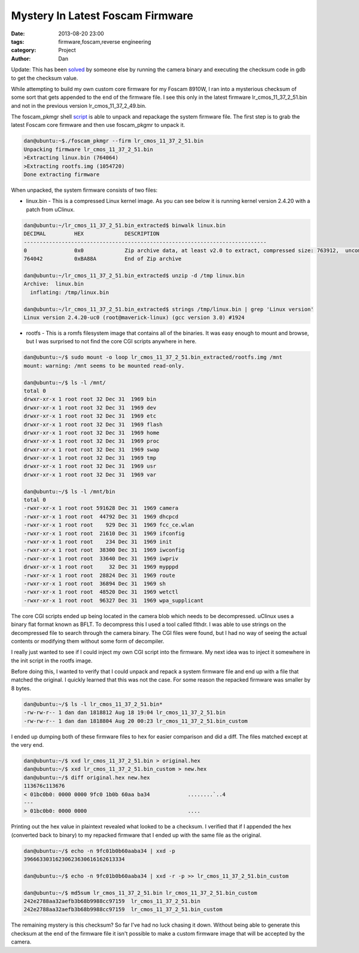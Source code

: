 Mystery In Latest Foscam Firmware
##########################################

:date: 2013-08-20 23:00
:tags: firmware,foscam,reverse engineering
:category: Project
:author: Dan

Update: This has been solved_ by someone else by running the camera binary and executing the checksum code in gdb to get the checksum value.

.. _solved: http://justreadthecode.wordpress.com/2013/10/04/ipcamera-fun-part-2/

While attempting to build my own custom core firmware for my Foscam 8910W, I ran into a mysterious checksum of some sort that gets appended to the end of the firmware file. I see this only in the latest firmware lr_cmos_11_37_2_51.bin and not in the previous version lr_cmos_11_37_2_49.bin.

The foscam_pkmgr shell script_ is able to unpack and repackage the system firmware file. The first step is to grab the latest Foscam core firmware and then use foscam_pkgmr to unpack it.

.. _script: https://github.com/moldov/webui/blob/master/foscam_pkmgr

.. code-block:: text

	dan@ubuntu:~$./foscam_pkmgr --firm lr_cmos_11_37_2_51.bin
	Unpacking firmware lr_cmos_11_37_2_51.bin
	>Extracting linux.bin (764064)
	>Extracting rootfs.img (1054720)
	Done extracting firmware

When unpacked, the system firmware consists of two files:

- linux.bin - This is a compressed Linux kernel image. As you can see below it is running kernel version 2.4.20 with a patch from uClinux.

.. code-block:: text

	dan@ubuntu:~/lr_cmos_11_37_2_51.bin_extracted$ binwalk linux.bin 
	DECIMAL   	HEX       	DESCRIPTION
	-----------------------------------------------------------------------------
	0         	0x0       	Zip archive data, at least v2.0 to extract, compressed size: 763912,  uncompressed size: 1539496, name: "linux.bin"  
	764042    	0xBA88A   	End of Zip archive

	dan@ubuntu:~/lr_cmos_11_37_2_51.bin_extracted$ unzip -d /tmp linux.bin
	Archive:  linux.bin
	  inflating: /tmp/linux.bin           

	dan@ubuntu:~/lr_cmos_11_37_2_51.bin_extracted$ strings /tmp/linux.bin | grep 'Linux version'
	Linux version 2.4.20-uc0 (root@maverick-linux) (gcc version 3.0) #1924 
	

- rootfs - This is a romfs filesystem image that contains all of the binaries. It was easy enough to mount and browse, but I was surprised to not find the core CGI scripts anywhere in here.

.. code-block:: text

	dan@ubuntu:~/$ sudo mount -o loop lr_cmos_11_37_2_51.bin_extracted/rootfs.img /mnt
	mount: warning: /mnt seems to be mounted read-only.

	dan@ubuntu:~/$ ls -l /mnt/
	total 0
	drwxr-xr-x 1 root root 32 Dec 31  1969 bin
	drwxr-xr-x 1 root root 32 Dec 31  1969 dev
	drwxr-xr-x 1 root root 32 Dec 31  1969 etc
	drwxr-xr-x 1 root root 32 Dec 31  1969 flash
	drwxr-xr-x 1 root root 32 Dec 31  1969 home
	drwxr-xr-x 1 root root 32 Dec 31  1969 proc
	drwxr-xr-x 1 root root 32 Dec 31  1969 swap
	drwxr-xr-x 1 root root 32 Dec 31  1969 tmp
	drwxr-xr-x 1 root root 32 Dec 31  1969 usr
	drwxr-xr-x 1 root root 32 Dec 31  1969 var

	dan@ubuntu:~/$ ls -l /mnt/bin
	total 0
	-rwxr-xr-x 1 root root 591628 Dec 31  1969 camera
	-rwxr-xr-x 1 root root  44792 Dec 31  1969 dhcpcd
	-rwxr-xr-x 1 root root    929 Dec 31  1969 fcc_ce.wlan
	-rwxr-xr-x 1 root root  21610 Dec 31  1969 ifconfig
	-rwxr-xr-x 1 root root    234 Dec 31  1969 init
	-rwxr-xr-x 1 root root  38300 Dec 31  1969 iwconfig
	-rwxr-xr-x 1 root root  33640 Dec 31  1969 iwpriv
	drwxr-xr-x 1 root root     32 Dec 31  1969 mypppd
	-rwxr-xr-x 1 root root  28824 Dec 31  1969 route
	-rwxr-xr-x 1 root root  36894 Dec 31  1969 sh
	-rwxr-xr-x 1 root root  48520 Dec 31  1969 wetctl
	-rwxr-xr-x 1 root root  96327 Dec 31  1969 wpa_supplicant

The core CGI scripts ended up being located in the camera blob which needs to be decompressed. uClinux uses a binary flat format known as BFLT. To decompress this I used a tool called flthdr. I was able to use strings on the decompressed file to search through the camera binary. The CGI files were found, but I had no way of seeing the actual contents or modifying them without some form of decompiler.

I really just wanted to see if I could inject my own CGI script into the firmware. My next idea was to inject it somewhere in the init script in the rootfs image.

Before doing this, I wanted to verify that I could unpack and repack a system firmware file and end up with a file that matched the original. I quickly learned that this was not the case. For some reason the repacked firmware was smaller by 8 bytes.

.. code-block:: text

	dan@ubuntu:~/$ ls -l lr_cmos_11_37_2_51.bin*
	-rw-rw-r-- 1 dan dan 1818812 Aug 18 19:04 lr_cmos_11_37_2_51.bin
	-rw-rw-r-- 1 dan dan 1818804 Aug 20 00:23 lr_cmos_11_37_2_51.bin_custom

I ended up dumping both of these firmware files to hex for easier comparison and did a diff. The files matched except at the very end.

.. code-block:: text

	dan@ubuntu:~/$ xxd lr_cmos_11_37_2_51.bin > original.hex
	dan@ubuntu:~/$ xxd lr_cmos_11_37_2_51.bin_custom > new.hex
	dan@ubuntu:~/$ diff original.hex new.hex 
	113676c113676
	< 01bc0b0: 0000 0000 9fc0 1b0b 60aa ba34            ........`..4
	---
	> 01bc0b0: 0000 0000                                ....

Printing out the hex value in plaintext revealed what looked to be a checksum. I verified that if I appended the hex (converted back to binary) to my repacked firmware that I ended up with the same file as the original. 

.. code-block:: text

	dan@ubuntu:~/$ echo -n 9fc01b0b60aaba34 | xxd -p
	39666330316230623630616162613334

	dan@ubuntu:~/$ echo -n 9fc01b0b60aaba34 | xxd -r -p >> lr_cmos_11_37_2_51.bin_custom

	dan@ubuntu:~/$ md5sum lr_cmos_11_37_2_51.bin lr_cmos_11_37_2_51.bin_custom
	242e2788aa32aefb3b68b9988cc97159  lr_cmos_11_37_2_51.bin
	242e2788aa32aefb3b68b9988cc97159  lr_cmos_11_37_2_51.bin_custom

The remaining mystery is this checksum? So far I've had no luck chasing it down. Without being able to generate this checksum at the end of the firmware file it isn't possible to make a custom firmware image that will be accepted by the camera.
